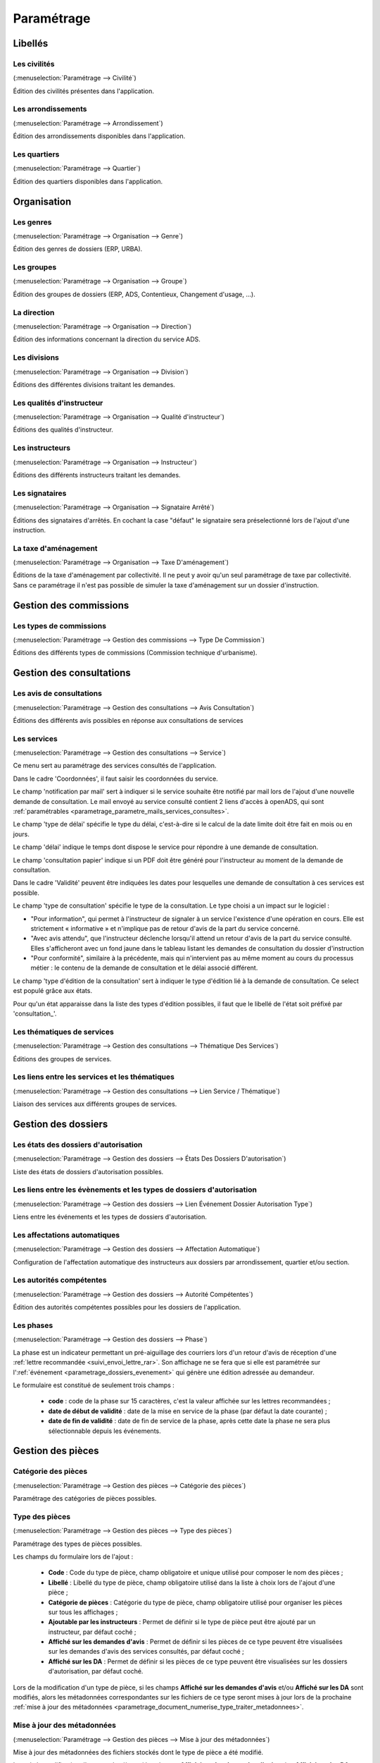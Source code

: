 .. _parametrage:

###########
Paramétrage
###########

Libellés
########

.. _parametrage_civilite:

=============
Les civilités
=============

(:menuselection:`Paramétrage --> Civilité`)

Édition des civilités présentes dans l'application.

.. _parametrage_arrondissement:

===================
Les arrondissements
===================

(:menuselection:`Paramétrage --> Arrondissement`)

Édition des arrondissements disponibles dans l'application.


.. _parametrage_quartier:

=============
Les quartiers
=============

(:menuselection:`Paramétrage --> Quartier`)

Édition des quartiers disponibles dans l'application.


Organisation
############


.. _parametrage_genre:

==========
Les genres
==========

(:menuselection:`Paramétrage --> Organisation --> Genre`)

Édition des genres de dossiers (ERP, URBA).

.. _parametrage_groupe:

===========
Les groupes
===========

(:menuselection:`Paramétrage --> Organisation --> Groupe`)

Édition des groupes de dossiers (ERP, ADS, Contentieux, Changement d'usage, ...).

.. _parametrage_direction:

============
La direction
============

(:menuselection:`Paramétrage --> Organisation --> Direction`)

Édition des informations concernant la direction du service ADS.

.. _parametrage_division:

=============
Les divisions
=============

(:menuselection:`Paramétrage --> Organisation --> Division`)

Éditions des différentes divisions traitant les demandes.

.. _parametrage_instructeur_qualite:

==========================
Les qualités d'instructeur
==========================

(:menuselection:`Paramétrage --> Organisation --> Qualité d'instructeur`)

Éditions des qualités d'instructeur.

.. _parametrage_instructeur:

================
Les instructeurs
================

(:menuselection:`Paramétrage --> Organisation --> Instructeur`)

Éditions des différents instructeurs traitant les demandes.

.. _parametrage_signataire_arrete:

===============
Les signataires
===============

(:menuselection:`Paramétrage --> Organisation --> Signataire Arrêté`)

Éditions des signataires d'arrêtés.
En cochant la case "défaut" le signataire sera préselectionné lors de l'ajout d'une instruction.


.. _parametrage_taxe_amenagement:

=====================
La taxe d'aménagement
=====================

(:menuselection:`Paramétrage --> Organisation --> Taxe D'aménagement`)

Éditions de la taxe d'aménagement par collectivité.
Il ne peut y avoir qu'un seul paramétrage de taxe par collectivité. Sans ce paramétrage il n'est pas possible de simuler la taxe d'aménagement sur un dossier d'instruction.

Gestion des commissions
#######################

.. _parametrage_type_commission:

========================
Les types de commissions
========================

(:menuselection:`Paramétrage --> Gestion des commissions --> Type De Commission`)

Éditions des différents types de commissions (Commission technique d'urbanisme).

Gestion des consultations
#########################

.. _parametrage_avis_consultation:

=========================
Les avis de consultations
=========================

(:menuselection:`Paramétrage --> Gestion des consultations --> Avis Consultation`)

Éditions des différents avis possibles en réponse aux consultations de services

.. _parametrage_service:

============
Les services
============

(:menuselection:`Paramétrage --> Gestion des consultations --> Service`)

Ce menu sert au paramétrage des services consultés de l'application.

.. image:: service_parametrage.png

Dans le cadre 'Coordonnées', il faut saisir les coordonnées du service.

Le champ 'notification par mail' sert à indiquer si le service souhaite être 
notifié par mail lors de l'ajout d'une nouvelle demande de consultation. Le mail envoyé
au service consulté contient 2 liens d'accès à openADS, qui sont :ref:`paramétrables <parametrage_parametre_mails_services_consultes>`.

Le champ 'type de délai' spécifie le type du délai, c'est-à-dire si le calcul de la date limite doit être fait en mois ou en jours.

Le champ 'délai' indique le temps dont dispose le service pour répondre à une 
demande de consultation.

Le champ 'consultation papier' indique si un PDF doit être généré pour 
l'instructeur au moment de la demande de consultation.

Dans le cadre 'Validité' peuvent être indiquées les dates pour lesquelles une 
demande de consultation à ces services est possible.

Le champ 'type de consultation' spécifie le type de la consultation. Le type 
choisi a un impact sur le logiciel :

- "Pour information", qui permet à l'instructeur de signaler à un service l'existence d'une opération en cours. Elle est strictement « informative » et n'implique pas de retour d'avis de la part du service concerné.
- "Avec avis attendu", que l'instructeur déclenche lorsqu'il attend un retour d'avis de la part du service consulté. Elles s'afficheront avec un fond jaune dans le tableau listant les demandes de consultation du dossier d'instruction
- "Pour conformité", similaire à la précédente, mais qui n'intervient pas au même moment au cours du processus métier : le contenu de la demande de consultation et le délai associé différent.

Le champ 'type d'édition de la consultation' sert à indiquer le type d'édition
lié à la demande de consultation. Ce select est populé grâce aux états. 


Pour qu'un état apparaisse dans la liste des types d'édition possibles, il faut 
que le libellé de l'état soit préfixé par 'consultation\_'.

.. _parametrage_thematique_services:

===========================
Les thématiques de services
===========================

(:menuselection:`Paramétrage --> Gestion des consultations --> Thématique Des Services`)

Éditions des groupes de services.

.. _parametrage_lien_service_thematique:

===============================================
Les liens entre les services et les thématiques
===============================================

(:menuselection:`Paramétrage --> Gestion des consultations --> Lien Service / Thématique`)

Liaison des services aux différents groupes de services.

Gestion des dossiers
####################

.. _parametrage_etat_dossier_autorisation:

=====================================
Les états des dossiers d'autorisation
=====================================

(:menuselection:`Paramétrage --> Gestion des dossiers --> États Des Dossiers D'autorisation`)

Liste des états de dossiers d'autorisation possibles.

.. _parametrage_lien_evenement_da:

======================================================================
Les liens entre les évènements et les types de dossiers d'autorisation
======================================================================

(:menuselection:`Paramétrage --> Gestion des dossiers --> Lien Événement Dossier Autorisation Type`)

Liens entre les événements et les types de dossiers d'autorisation.

.. _parametrage_affectation_autmatique:

=============================
Les affectations automatiques
=============================

(:menuselection:`Paramétrage --> Gestion des dossiers --> Affectation Automatique`)

Configuration de l'affectation automatique des instructeurs aux dossiers par
arrondissement, quartier et/ou section.

.. _parametrage_autorite_competente:

=========================
Les autorités compétentes
=========================

(:menuselection:`Paramétrage --> Gestion des dossiers --> Autorité Compétentes`)

Édition des autorités compétentes possibles pour les dossiers de l'application.

.. _parametrage_phase:

==========
Les phases
==========

(:menuselection:`Paramétrage --> Gestion des dossiers --> Phase`)

La phase est un indicateur permettant un pré-aiguillage des courriers lors d'un retour d'avis de réception d'une :ref:`lettre recommandée <suivi_envoi_lettre_rar>`.
Son affichage ne se fera que si elle est paramétrée sur l':ref:`événement <parametrage_dossiers_evenement>` qui génère une édition adressée au demandeur.

Le formulaire est constitué de seulement trois champs :

  * **code** : code de la phase sur 15 caractères, c'est la valeur affichée sur les lettres recommandées ;
  * **date de début de validité** : date de la mise en service de la phase (par défaut la date courante) ;
  * **date de fin de validité** : date de fin de service de la phase, après cette date la phase ne sera plus sélectionnable depuis les événements.

.. image:: parametrage_phase.png

.. _parametrage_gestion_pieces:

Gestion des pièces
##################

.. _parametrage_document_numerise_type_categorie:

====================
Catégorie des pièces
====================

(:menuselection:`Paramétrage --> Gestion des pièces --> Catégorie des pièces`)

Paramétrage des catégories de pièces possibles.

.. _parametrage_document_numerise_type:

===============
Type des pièces
===============

(:menuselection:`Paramétrage --> Gestion des pièces --> Type des pièces`)

Paramétrage des types de pièces possibles.

Les champs du formulaire lors de l'ajout :

  * **Code** : Code du type de pièce, champ obligatoire et unique utilisé pour composer le nom des pièces ;
  * **Libellé** : Libellé du type de pièce, champ obligatoire utilisé dans la liste à choix lors de l'ajout d'une pièce ;
  * **Catégorie de pièces** : Catégorie du type de pièce, champ obligatoire utilisé pour organiser les pièces sur tous les affichages ;
  * **Ajoutable par les instructeurs** : Permet de définir si le type de pièce peut être ajouté par un instructeur, par défaut coché ;
  * **Affiché sur les demandes d'avis** : Permet de définir si les pièces de ce type peuvent être visualisées sur les demandes d'avis des services consultés, par défaut coché ;
  * **Affiché sur les DA** : Permet de définir si les pièces de ce type peuvent être visualisées sur les dossiers d'autorisation, par défaut coché.

.. image:: parametrage_document_numerise_type_form.png

Lors de la modification d'un type de pièce, si les champs **Affiché sur les demandes d'avis** et/ou **Affiché sur les DA** sont modifiés, alors les métadonnées correspondantes sur les fichiers de ce type seront mises à jour lors de la prochaine :ref:`mise à jour des métadonnées <parametrage_document_numerise_type_traiter_metadonnees>`.

.. _parametrage_document_numerise_type_traiter_metadonnees:

===========================
Mise à jour des métadonnées
===========================

(:menuselection:`Paramétrage --> Gestion des pièces --> Mise à jour des métadonnées`)

Mise à jour des métadonnées des fichiers stockés dont le type de pièce a été modifié.

Lors de la modification d'un type de pièce, si les champs **Affiché sur les demandes d'avis** et/ou **Affiché sur les DA** sont modifiés, un marqueur identifie le changement, mais les fichiers des pièces ciblées ne sont pas mis à jour.
Ce changement peut être appliqué ensuite à l'intégralité des fichiers des pièces de ce type par deux méthodes :

  * depuis l'interface réservée aux administrateurs ;
  * de manière désynchronisée, en tâche de fond, par un appel à un :ref:`service web de maintenance <web_services_ressource_maintenance_maj_metadonnees_documents_numerises>`.


Depuis l'interface
==================

.. image:: parametrage_document_numerise_metadata_treatment.png

Il suffit de cliquer sur le bouton **Mettre à jour** pour lancer le traitement.

.. image:: parametrage_document_numerise_metadata_treatment_res.png

Lorsque certaines pièces numérisées n'ont pas pu être mises à jour, le message de validation présente la liste des pièces en erreur ainsi que le dossier d'instruction correspondant.

.. _parametrage_gestion_contentieux:

Gestion des contentieux
#######################

.. _parametrage_objet_recours:

=====================
Les objets de recours
=====================

(:menuselection:`Paramétrage --> Gestion des contentieux --> Objet de recours`)

Paramétrage des objets de recours possibles.

.. _parametrage_moyen_souleve:

===================
Les moyens soulevés
===================

(:menuselection:`Paramétrage --> Gestion des contentieux --> Moyen soulevé`)

Paramétrage des moyens soulevés possibles.

.. _parametrage_moyen_retenu_juge:

================================
Les moyens retenus par les juges
================================

(:menuselection:`Paramétrage --> Gestion des contentieux --> Moyen retenu par le juge`)

Paramétrage des moyens possibles retenus par les juges.
